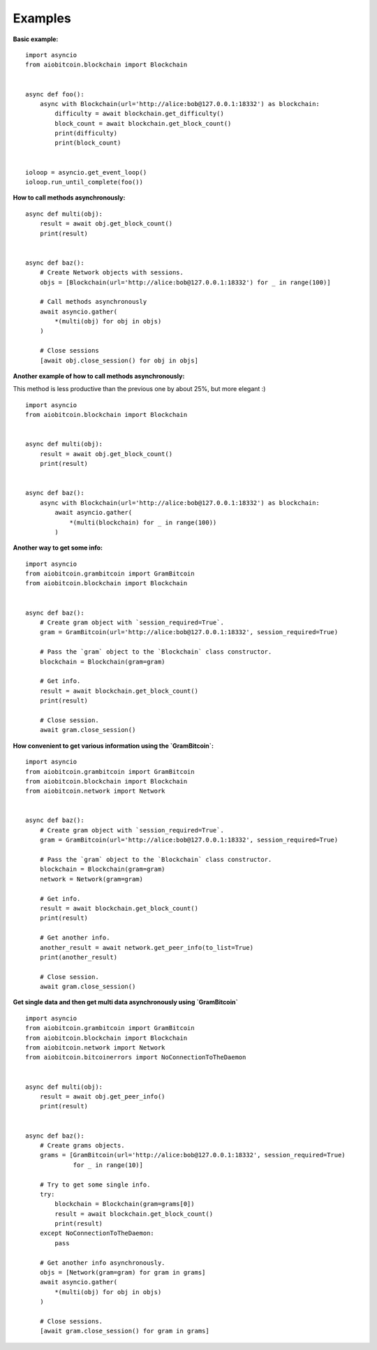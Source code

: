 Examples
--------

**Basic example:**
::

    import asyncio
    from aiobitcoin.blockchain import Blockchain


    async def foo():
        async with Blockchain(url='http://alice:bob@127.0.0.1:18332') as blockchain:
            difficulty = await blockchain.get_difficulty()
            block_count = await blockchain.get_block_count()
            print(difficulty)
            print(block_count)


    ioloop = asyncio.get_event_loop()
    ioloop.run_until_complete(foo())

**How to call methods asynchronously:**
::

    async def multi(obj):
        result = await obj.get_block_count()
        print(result)


    async def baz():
        # Create Network objects with sessions.
        objs = [Blockchain(url='http://alice:bob@127.0.0.1:18332') for _ in range(100)]

        # Call methods asynchronously
        await asyncio.gather(
            *(multi(obj) for obj in objs)
        )

        # Close sessions
        [await obj.close_session() for obj in objs]

**Another example of how to call methods asynchronously:**

This method is less productive than the previous
one by about 25%, but more elegant :)
::

    import asyncio
    from aiobitcoin.blockchain import Blockchain


    async def multi(obj):
        result = await obj.get_block_count()
        print(result)


    async def baz():
        async with Blockchain(url='http://alice:bob@127.0.0.1:18332') as blockchain:
            await asyncio.gather(
                *(multi(blockchain) for _ in range(100))
            )

**Another way to get some info:**
::

    import asyncio
    from aiobitcoin.grambitcoin import GramBitcoin
    from aiobitcoin.blockchain import Blockchain


    async def baz():
        # Create gram object with `session_required=True`.
        gram = GramBitcoin(url='http://alice:bob@127.0.0.1:18332', session_required=True)

        # Pass the `gram` object to the `Blockchain` class constructor.
        blockchain = Blockchain(gram=gram)

        # Get info.
        result = await blockchain.get_block_count()
        print(result)

        # Close session.
        await gram.close_session()

**How convenient to get various information using
the `GramBitcoin`:**
::

    import asyncio
    from aiobitcoin.grambitcoin import GramBitcoin
    from aiobitcoin.blockchain import Blockchain
    from aiobitcoin.network import Network


    async def baz():
        # Create gram object with `session_required=True`.
        gram = GramBitcoin(url='http://alice:bob@127.0.0.1:18332', session_required=True)

        # Pass the `gram` object to the `Blockchain` class constructor.
        blockchain = Blockchain(gram=gram)
        network = Network(gram=gram)

        # Get info.
        result = await blockchain.get_block_count()
        print(result)

        # Get another info.
        another_result = await network.get_peer_info(to_list=True)
        print(another_result)

        # Close session.
        await gram.close_session()


**Get single data and then get multi data
asynchronously using `GramBitcoin`**
::

    import asyncio
    from aiobitcoin.grambitcoin import GramBitcoin
    from aiobitcoin.blockchain import Blockchain
    from aiobitcoin.network import Network
    from aiobitcoin.bitcoinerrors import NoConnectionToTheDaemon


    async def multi(obj):
        result = await obj.get_peer_info()
        print(result)


    async def baz():
        # Create grams objects.
        grams = [GramBitcoin(url='http://alice:bob@127.0.0.1:18332', session_required=True)
                 for _ in range(10)]

        # Try to get some single info.
        try:
            blockchain = Blockchain(gram=grams[0])
            result = await blockchain.get_block_count()
            print(result)
        except NoConnectionToTheDaemon:
            pass

        # Get another info asynchronously.
        objs = [Network(gram=gram) for gram in grams]
        await asyncio.gather(
            *(multi(obj) for obj in objs)
        )

        # Close sessions.
        [await gram.close_session() for gram in grams]
